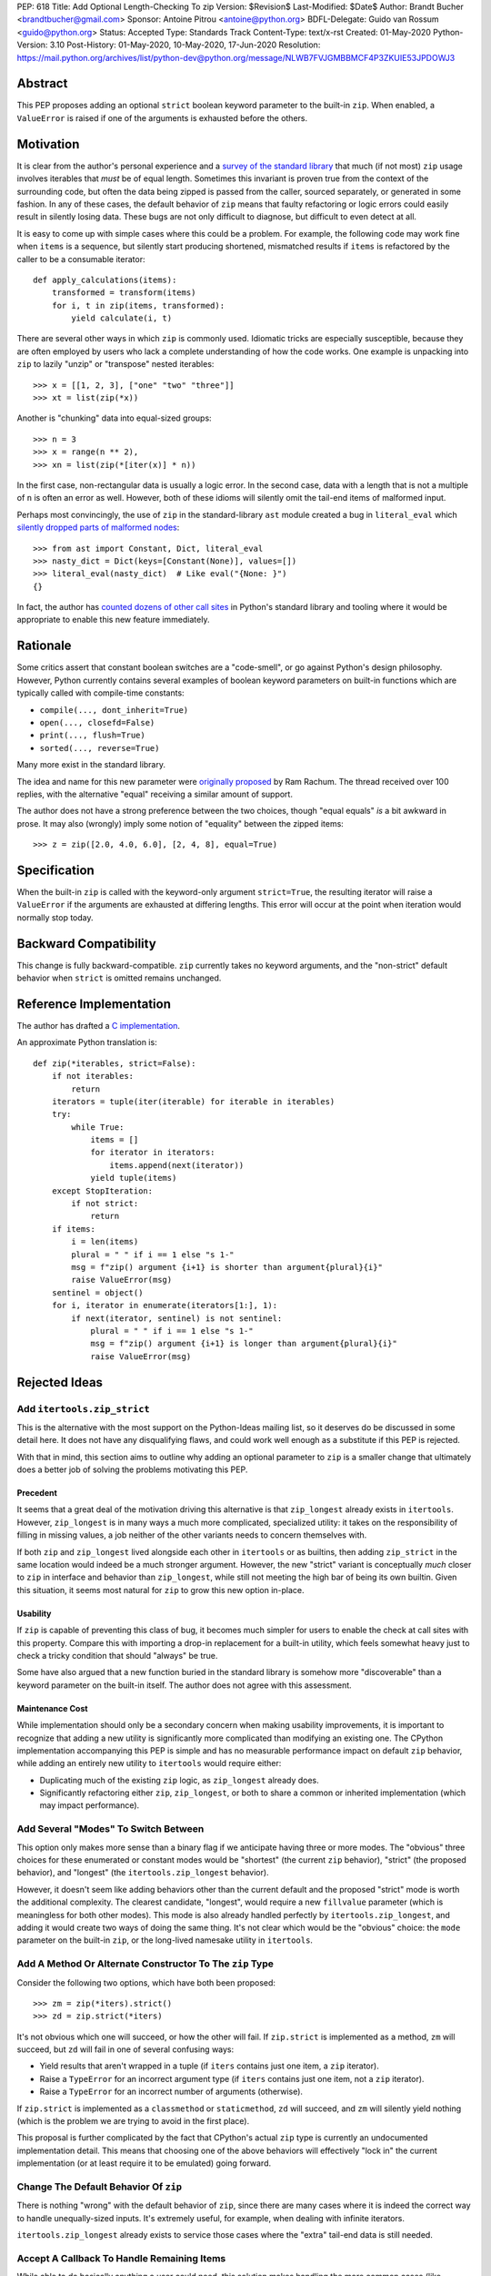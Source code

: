 PEP: 618
Title: Add Optional Length-Checking To zip
Version: $Revision$
Last-Modified: $Date$
Author: Brandt Bucher <brandtbucher@gmail.com>
Sponsor: Antoine Pitrou <antoine@python.org>
BDFL-Delegate: Guido van Rossum <guido@python.org>
Status: Accepted
Type: Standards Track
Content-Type: text/x-rst
Created: 01-May-2020
Python-Version: 3.10
Post-History: 01-May-2020, 10-May-2020, 17-Jun-2020
Resolution: https://mail.python.org/archives/list/python-dev@python.org/message/NLWB7FVJGMBBMCF4P3ZKUIE53JPDOWJ3


Abstract
========

This PEP proposes adding an optional ``strict`` boolean keyword
parameter to the built-in ``zip``.  When enabled, a ``ValueError`` is
raised if one of the arguments is exhausted before the others.


Motivation
==========

It is clear from the author's personal experience and a `survey of the
standard library <examples_>`_ that much (if not most) ``zip`` usage
involves iterables that *must* be of equal length.  Sometimes this
invariant is proven true from the context of the surrounding code, but
often the data being zipped is passed from the caller, sourced
separately, or generated in some fashion.  In any of these cases, the
default behavior of ``zip`` means that faulty refactoring or logic
errors could easily result in silently losing data.  These bugs are
not only difficult to diagnose, but difficult to even detect at all.

It is easy to come up with simple cases where this could be a problem.
For example, the following code may work fine when ``items`` is a
sequence, but silently start producing shortened, mismatched results
if ``items`` is refactored by the caller to be a consumable iterator::

    def apply_calculations(items):
        transformed = transform(items)
        for i, t in zip(items, transformed):
            yield calculate(i, t)

There are several other ways in which ``zip`` is commonly used.
Idiomatic tricks are especially susceptible, because they are often
employed by users who lack a complete understanding of how the code
works.  One example is unpacking into ``zip`` to lazily "unzip" or
"transpose" nested iterables::

    >>> x = [[1, 2, 3], ["one" "two" "three"]]
    >>> xt = list(zip(*x))

Another is "chunking" data into equal-sized groups::

    >>> n = 3
    >>> x = range(n ** 2),
    >>> xn = list(zip(*[iter(x)] * n))

In the first case, non-rectangular data is usually a logic error.  In
the second case, data with a length that is not a multiple of ``n`` is
often an error as well.  However, both of these idioms will silently
omit the tail-end items of malformed input.

Perhaps most convincingly, the use of ``zip`` in the standard-library
``ast`` module created a bug in ``literal_eval`` which `silently
dropped parts of malformed nodes
<https://bugs.python.org/issue40355>`_::

    >>> from ast import Constant, Dict, literal_eval
    >>> nasty_dict = Dict(keys=[Constant(None)], values=[])
    >>> literal_eval(nasty_dict)  # Like eval("{None: }")
    {}

In fact, the author has `counted dozens of other call sites
<examples_>`_ in Python's standard library and tooling where it
would be appropriate to enable this new feature immediately.


Rationale
=========

Some critics assert that constant boolean switches are a "code-smell",
or go against Python's design philosophy.  However, Python currently
contains several examples of boolean keyword parameters on built-in
functions which are typically called with compile-time constants:

- ``compile(..., dont_inherit=True)``
- ``open(..., closefd=False)``
- ``print(..., flush=True)``
- ``sorted(..., reverse=True)``

Many more exist in the standard library.

The idea and name for this new parameter were `originally proposed
<https://mail.python.org/archives/list/python-ideas@python.org/message/6GFUADSQ5JTF7W7OGWF7XF2NH2XUTUQM>`_
by Ram Rachum.  The thread received over 100 replies, with the
alternative "equal" receiving a similar amount of support.

The author does not have a strong preference between the two choices,
though "equal equals" *is* a bit awkward in prose.  It may also
(wrongly) imply some notion of "equality" between the zipped items::

    >>> z = zip([2.0, 4.0, 6.0], [2, 4, 8], equal=True)


Specification
=============

When the built-in ``zip`` is called with the keyword-only argument
``strict=True``, the resulting iterator will raise a ``ValueError`` if
the arguments are exhausted at differing lengths.  This error will
occur at the point when iteration would normally stop today.


Backward Compatibility
======================

This change is fully backward-compatible.  ``zip`` currently takes no
keyword arguments, and the "non-strict" default behavior when
``strict`` is omitted remains unchanged.


Reference Implementation
========================

The author has drafted a `C implementation
<https://github.com/python/cpython/pull/20921>`_.

An approximate Python translation is::

    def zip(*iterables, strict=False):
        if not iterables:
            return
        iterators = tuple(iter(iterable) for iterable in iterables)
        try:
            while True:
                items = []
                for iterator in iterators:
                    items.append(next(iterator))
                yield tuple(items)
        except StopIteration:
            if not strict:
                return
        if items:
            i = len(items)
            plural = " " if i == 1 else "s 1-"
            msg = f"zip() argument {i+1} is shorter than argument{plural}{i}"
            raise ValueError(msg)
        sentinel = object()
        for i, iterator in enumerate(iterators[1:], 1):
            if next(iterator, sentinel) is not sentinel:
                plural = " " if i == 1 else "s 1-"
                msg = f"zip() argument {i+1} is longer than argument{plural}{i}"
                raise ValueError(msg)

Rejected Ideas
==============

Add ``itertools.zip_strict``
----------------------------

This is the alternative with the most support on the Python-Ideas
mailing list, so it deserves do be discussed in some detail here.  It
does not have any disqualifying flaws, and could work well enough as a
substitute if this PEP is rejected.

With that in mind, this section aims to outline why adding an optional
parameter to ``zip`` is a smaller change that ultimately does a better
job of solving the problems motivating this PEP.


Precedent
'''''''''

It seems that a great deal of the motivation driving this alternative
is that ``zip_longest`` already exists in ``itertools``.  However,
``zip_longest`` is in many ways a much more complicated, specialized
utility: it takes on the responsibility of filling in missing values,
a job neither of the other variants needs to concern themselves with.

If both ``zip`` and ``zip_longest`` lived alongside each other in
``itertools`` or as builtins, then adding ``zip_strict`` in the same
location would indeed be a much stronger argument.  However, the new
"strict" variant is conceptually *much* closer to ``zip`` in interface
and behavior than ``zip_longest``, while still not meeting the high
bar of being its own builtin.  Given this situation, it seems most
natural for ``zip`` to grow this new option in-place.


Usability
'''''''''

If ``zip`` is capable of preventing this class of bug, it becomes much
simpler for users to enable the check at call sites with this
property.  Compare this with importing a drop-in replacement for a
built-in utility, which feels somewhat heavy just to check a tricky
condition that should "always" be true.

Some have also argued that a new function buried in the standard
library is somehow more "discoverable" than a keyword parameter on the
built-in itself.  The author does not agree with this assessment.


Maintenance Cost
''''''''''''''''

While implementation should only be a secondary concern when making
usability improvements, it is important to recognize that adding a new
utility is significantly more complicated than modifying an existing
one.  The CPython implementation accompanying this PEP is simple and
has no measurable performance impact on default ``zip`` behavior,
while adding an entirely new utility to ``itertools`` would require
either:

- Duplicating much of the existing ``zip`` logic, as ``zip_longest``
  already does.
- Significantly refactoring either ``zip``, ``zip_longest``, or both
  to share a common or inherited implementation (which may impact
  performance).


Add Several "Modes" To Switch Between
-------------------------------------

This option only makes more sense than a binary flag if we anticipate
having three or more modes. The "obvious" three choices for these
enumerated or constant modes would be "shortest" (the current ``zip``
behavior), "strict" (the proposed behavior), and "longest"
(the ``itertools.zip_longest`` behavior).

However, it doesn't seem like adding behaviors other than the current
default and the proposed "strict" mode is worth the additional
complexity.  The clearest candidate, "longest", would require a new
``fillvalue`` parameter (which is meaningless for both other modes).
This mode is also already handled perfectly by
``itertools.zip_longest``, and adding it would create two ways of
doing the same thing.  It's not clear which would be the "obvious"
choice: the ``mode`` parameter on the built-in ``zip``, or the
long-lived namesake utility in ``itertools``.


Add A Method Or Alternate Constructor To The ``zip`` Type
---------------------------------------------------------

Consider the following two options, which have both been proposed::

    >>> zm = zip(*iters).strict()
    >>> zd = zip.strict(*iters)

It's not obvious which one will succeed, or how the other will fail.
If ``zip.strict`` is implemented as a method, ``zm`` will succeed, but
``zd`` will fail in one of several confusing ways:

- Yield results that aren't wrapped in a tuple (if ``iters`` contains
  just one item, a ``zip`` iterator).
- Raise a ``TypeError`` for an incorrect argument type (if ``iters``
  contains just one item, not a ``zip`` iterator).
- Raise a ``TypeError`` for an incorrect number of arguments
  (otherwise).

If ``zip.strict`` is implemented as a ``classmethod`` or
``staticmethod``, ``zd`` will succeed, and ``zm`` will silently yield
nothing (which is the problem we are trying to avoid in the first
place).

This proposal is further complicated by the fact that CPython's actual
``zip`` type is currently an undocumented implementation detail.  This
means that choosing one of the above behaviors will effectively "lock
in" the current implementation (or at least require it to be emulated)
going forward.


Change The Default Behavior Of ``zip``
--------------------------------------

There is nothing "wrong" with the default behavior of ``zip``, since
there are many cases where it is indeed the correct way to handle
unequally-sized inputs. It's extremely useful, for example, when
dealing with infinite iterators.

``itertools.zip_longest`` already exists to service those cases where
the "extra" tail-end data is still needed.


Accept A Callback To Handle Remaining Items
-------------------------------------------

While able to do basically anything a user could need, this solution
makes handling the more common cases (like rejecting mismatched
lengths) unnecessarily complicated and non-obvious.


Raise An ``AssertionError``
---------------------------

There are no built-in functions or types that raise an
``AssertionError`` as part of their API.  Further, the `official
documentation
<https://docs.python.org/3.9/library/exceptions.html?highlight=assertionerror#AssertionError>`_
simply reads (in its entirety):

    Raised when an ``assert`` statement fails.

Since this feature has nothing to do with Python's ``assert``
statement, raising an ``AssertionError`` here would be inappropriate.
Users desiring a check that is disabled in optimized mode (like an
``assert`` statement) can use ``strict=__debug__`` instead.


Add A Similar Feature to ``map``
--------------------------------

This PEP does not propose any changes to ``map``, since the use of
``map`` with multiple iterable arguments is quite rare. However, this
PEP's ruling shall serve as precedent such a future discussion (should
it occur).

If rejected, the feature is realistically not worth pursuing. If
accepted, such a change to ``map`` should not require its own PEP
(though, like all enhancements, its usefulness should be carefully
considered).  For consistency, it should follow same API and semantics
debated here for ``zip``.


Do Nothing
----------

This option is perhaps the least attractive.

Silently truncated data is a particularly nasty class of bug, and
hand-writing a robust solution that gets this right `isn't trivial
<https://stackoverflow.com/questions/32954486/zip-iterators-asserting-for-equal-length-in-python>`_.
The real-world motivating examples from Python's own standard library
are evidence that it's *very* easy to fall into the sort of trap that
this feature aims to avoid.


References
==========

Examples
--------

.. note:: This listing is not exhaustive.

- https://github.com/python/cpython/blob/27c0d9b54abaa4112d5a317b8aa78b39ad60a808/Lib/_pydecimal.py#L3394
- https://github.com/python/cpython/blob/27c0d9b54abaa4112d5a317b8aa78b39ad60a808/Lib/_pydecimal.py#L3418
- https://github.com/python/cpython/blob/27c0d9b54abaa4112d5a317b8aa78b39ad60a808/Lib/_pydecimal.py#L3435
- https://github.com/python/cpython/blob/27c0d9b54abaa4112d5a317b8aa78b39ad60a808/Lib/ast.py#L94-L95
- https://github.com/python/cpython/blob/27c0d9b54abaa4112d5a317b8aa78b39ad60a808/Lib/ast.py#L1184
- https://github.com/python/cpython/blob/27c0d9b54abaa4112d5a317b8aa78b39ad60a808/Lib/ast.py#L1275
- https://github.com/python/cpython/blob/27c0d9b54abaa4112d5a317b8aa78b39ad60a808/Lib/ast.py#L1363
- https://github.com/python/cpython/blob/27c0d9b54abaa4112d5a317b8aa78b39ad60a808/Lib/ast.py#L1391
- https://github.com/python/cpython/blob/27c0d9b54abaa4112d5a317b8aa78b39ad60a808/Lib/copy.py#L217
- https://github.com/python/cpython/blob/27c0d9b54abaa4112d5a317b8aa78b39ad60a808/Lib/csv.py#L142
- https://github.com/python/cpython/blob/27c0d9b54abaa4112d5a317b8aa78b39ad60a808/Lib/dis.py#L462
- https://github.com/python/cpython/blob/27c0d9b54abaa4112d5a317b8aa78b39ad60a808/Lib/filecmp.py#L142
- https://github.com/python/cpython/blob/27c0d9b54abaa4112d5a317b8aa78b39ad60a808/Lib/filecmp.py#L143
- https://github.com/python/cpython/blob/27c0d9b54abaa4112d5a317b8aa78b39ad60a808/Lib/inspect.py#L1440
- https://github.com/python/cpython/blob/27c0d9b54abaa4112d5a317b8aa78b39ad60a808/Lib/inspect.py#L2095
- https://github.com/python/cpython/blob/27c0d9b54abaa4112d5a317b8aa78b39ad60a808/Lib/os.py#L510
- https://github.com/python/cpython/blob/27c0d9b54abaa4112d5a317b8aa78b39ad60a808/Lib/plistlib.py#L577
- https://github.com/python/cpython/blob/27c0d9b54abaa4112d5a317b8aa78b39ad60a808/Lib/tarfile.py#L1317
- https://github.com/python/cpython/blob/27c0d9b54abaa4112d5a317b8aa78b39ad60a808/Lib/tarfile.py#L1323
- https://github.com/python/cpython/blob/27c0d9b54abaa4112d5a317b8aa78b39ad60a808/Lib/tarfile.py#L1339
- https://github.com/python/cpython/blob/27c0d9b54abaa4112d5a317b8aa78b39ad60a808/Lib/turtle.py#L3015
- https://github.com/python/cpython/blob/27c0d9b54abaa4112d5a317b8aa78b39ad60a808/Lib/turtle.py#L3071
- https://github.com/python/cpython/blob/27c0d9b54abaa4112d5a317b8aa78b39ad60a808/Lib/turtle.py#L3901


Copyright
=========

This document is placed in the public domain or under the
CC0-1.0-Universal license, whichever is more permissive.


..
   Local Variables:
   mode: indented-text
   indent-tabs-mode: nil
   sentence-end-double-space: t
   fill-column: 70
   coding: utf-8
   End:
